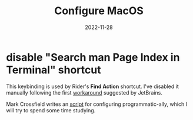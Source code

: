#+title: Configure MacOS
#+categories[]: emacs
#+tags[]: emacs elisp org-mode
#+date: 2022-11-28

* disable "Search man Page Index in Terminal" shortcut

This keybinding is used by Rider's *Find Action* shortcut. I've disabled it
manually following the first [[https://intellij-support.jetbrains.com/hc/en-us/articles/360005137400-Cmd-Shift-A-hotkey-opens-Terminal-with-apropos-search-instead-of-the-Find-Action-dialog][workaround]] suggested by JetBrains.

Mark Crossfield writes an [[https://gist.github.com/mrmanc/72eb171247a2242e8962661f59ea60ca8][script]] for configuring programmatic-ally, which I will
try to spend some time studying.
